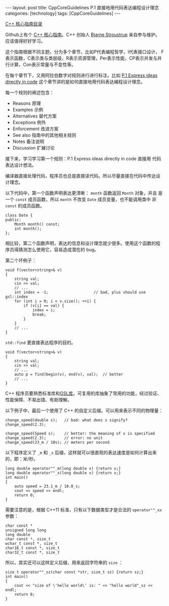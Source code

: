 #+BEGIN_EXPORT html
---
layout: post
title: CppCoreGuidelines P.1 直接地用代码表达编程设计理念
categories: [technology]
tags: [CppCoreGuidelines]
---
#+END_EXPORT

[[http://kimi.im/tags.html#CppCoreGuidelines-ref][C++ 核心指南目录]]

Github上有个 [[https://github.com/isocpp/CppCoreGuidelines][C++ 核心指南]]。C++ 创始人 [[https://github.com/isocpp/CppCoreGuidelines/commits?author=BjarneStroustrup][Bjarne Stroustrup]] 亲自参与维护。
应该值得好好学习。

这个指南根据不同主题，分为多个章节，比如P代表编程哲学，I代表接口设计，
F表示函数，C表示类与类层级，R表示资源管理，Per表示性能，CP表示并发与并
行计算，Con表示常量与不变性等。

在每个章节下，又用阿拉伯数字对规则进行进行标注。比如 [[https://github.com/isocpp/CppCoreGuidelines/blob/master/CppCoreGuidelines.md#p1-express-ideas-directly-in-code][P.1 Express ideas
directly in code]] 这个章节讲的是如何直接地用代码表达编程设计理念。

每一个规则的阐述包含：
- Reasons 原理
- Examples 示例
- Alternatives 替代方案
- Exceptions 例外
- Enforcement 改进方案
- See also 指南中的其他相关规则
- Notes 备注说明
- Discussion 扩展讨论


接下来，学习学习第一个规则：P.1 Express ideas directly in code 直接用
代码表达设计想法。

编译器直接处理代码，程序员也总是直接读代码。所以尽量直接在代码中传达设
计理念。

以下代码中，第一个函数声明表达更清晰： ~month~ 函数返回 ~Month~ 对象，并且
是一个 ~const~ 成员函数，所以 ~month~ 不改变 ~Date~ 成员变量，也不能调用类中
非 ~const~ 的成员函数。

#+begin_src C++ :results output :exports both :flags -std=c++17 :eval no-export
class Date {
public:
    Month month() const;
    int month();
};
#+end_src

相比较，第二个函数声明，表达的信息和设计理念就少很多。使用这个函数的程
序员得猜测怎么使用它，容易造成潜在的 bug。

第二个坏例子：

#+begin_src C++ :results output :exports both :flags -std=c++17 :eval no-export
void f(vector<string>& v)
{
    string val;
    cin >> val;
    // ...
    int index = -1;                    // bad, plus should use gsl::index
    for (int i = 0; i < v.size(); ++i) {
        if (v[i] == val) {
            index = i;
            break;
        }
    }
    // ...
}
#+end_src

~std::find~ 更直接表达程序的目的。

#+begin_src C++ :results output :exports both :flags -std=c++17 :namespaces std :includes <iostream> <vector> <algorithm> :eval no-export
void f(vector<string>& v)
{
    string val;
    cin >> val;
    // ...
    auto p = find(begin(v), end(v), val);  // better
    // ...
}
#+end_src

C++ 程序员要熟悉标准库和[[https://github.com/isocpp/CppCoreGuidelines/blob/master/CppCoreGuidelines.md#S-gsl][GSL库]]。可复用的库抽象了常用的功能，经过验证、
性能保障、不易出错、有助理解。

以下例子中，最后一个使用了 C++ 的自定义后缀。可以用来表示不同的物理量：

#+begin_src C++ :results output :exports both :flags -std=c++17 :eval no-export
change_speed(double s);   // bad: what does s signify?
change_speed(2.3);

change_speed(Speed s);    // better: the meaning of s is specified
change_speed(2.3);        // error: no unit
change_speed(23_m / 10s); // meters per second
#+end_src

以下程序定义了 =_m= 和 =_s= 后缀，这样就可以很直观的表达速度是如何计算出来
的，即：米/秒。

#+begin_src C++ :results output :exports both :flags -std=c++17 :namespaces std :includes <iostream> :eval no-export
long double operator""_m(long double x) {return x;}
long double operator""_s(long double x) {return x;}
int main()
{
    auto speed = 23.1_m / 10.0_s;
    cout << speed << endl;
    return 0;
}
#+end_src

#+RESULTS:
: 2.31

需要注意的是，根据 C++11 标准，只有以下数据类型才是合法的 =operator""_xx= 参数：

#+begin_src C++ :results output :exports both :flags -std=c++17 :eval no-export
char const *
unsigned long long
long double
char const *, size_t
wchar_t const *, size_t
char16_t const *, size_t
char32_t const *, size_t
#+end_src

所以，其实还可以这样定义后缀，用来返回字符串的 =size= ：

#+begin_src C++ :results output :exports both :flags -std=c++17 :namespaces std :includes <iostream> :eval no-export
size_t operator""_sz(char const *str, size_t sz) {return sz;}
int main()
{
    cout << "size of \'hello world\' is: " << "hello world"_sz << endl;
    return 0;
}
#+end_src

#+RESULTS:
: size of 'hello world' is: 11
